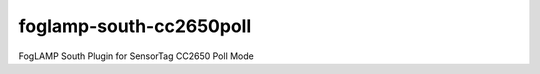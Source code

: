 ========================
foglamp-south-cc2650poll
========================

FogLAMP South Plugin for SensorTag CC2650 Poll Mode 
